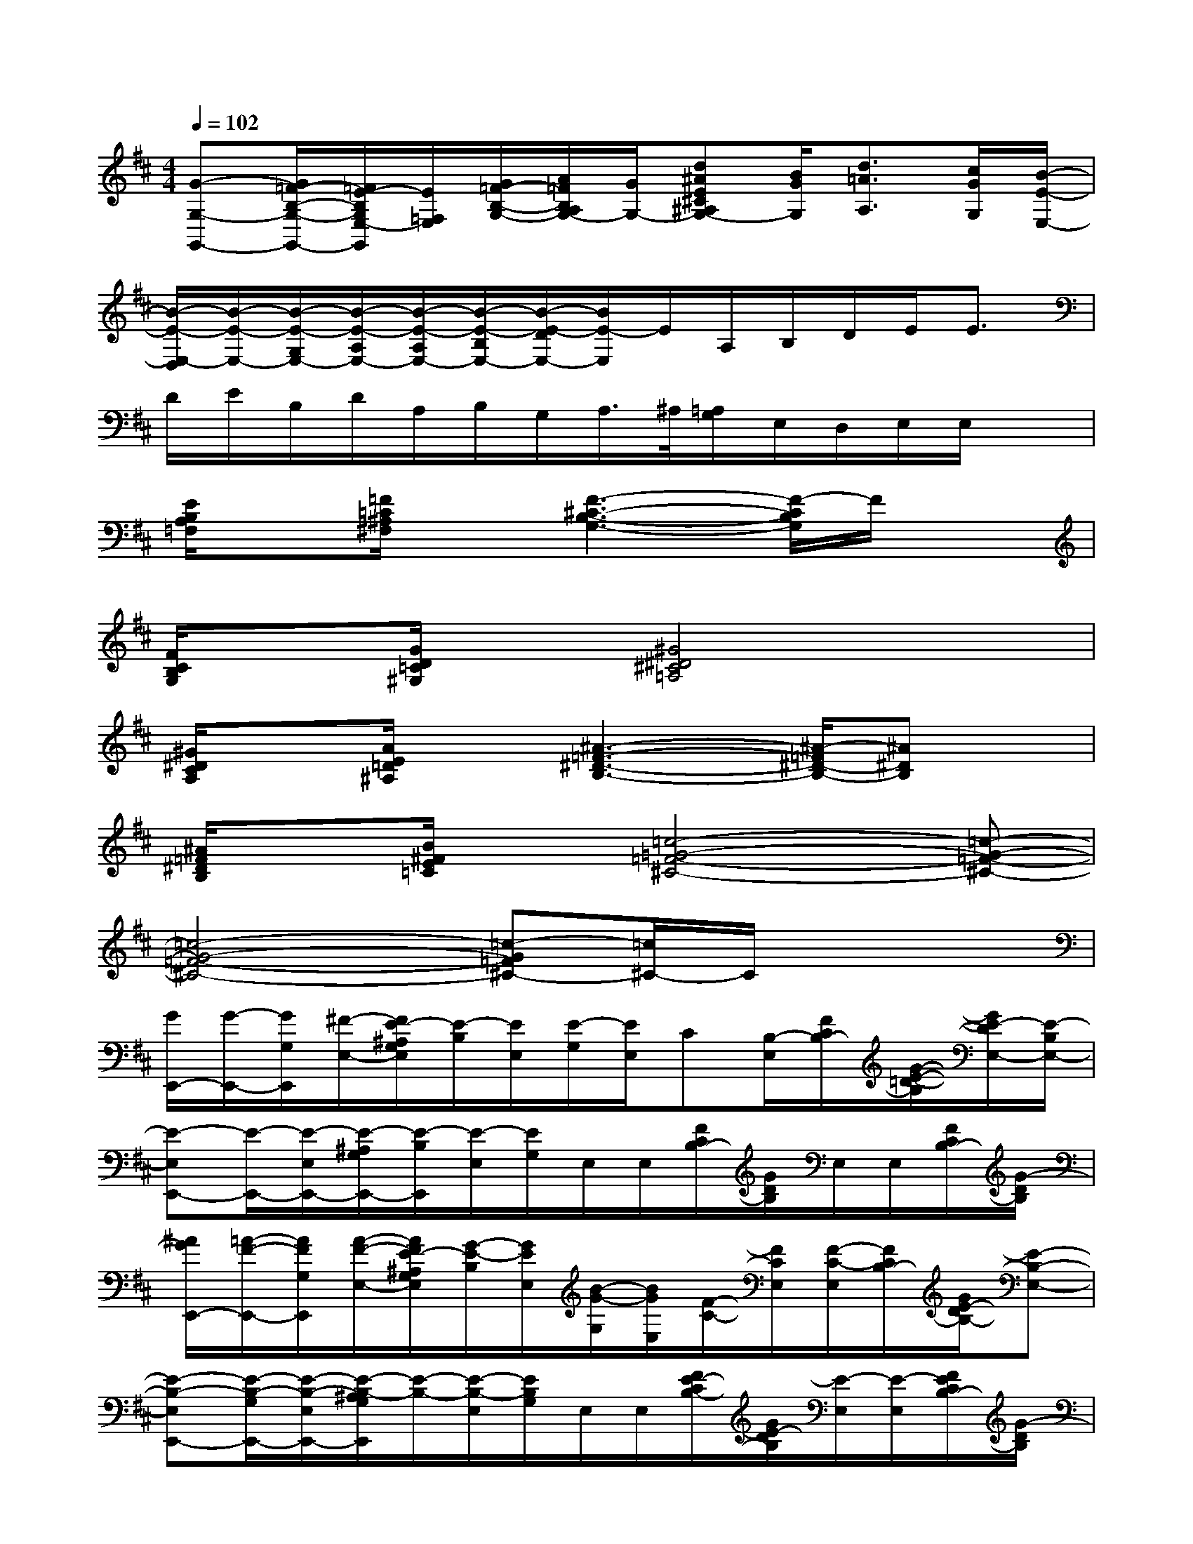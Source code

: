 X:1
T:
M:4/4
L:1/8
Q:1/4=102
K:D%2sharps
V:1
[G-G,-G,,-][G/2=F/2-B,/2-G,/2-G,,/2-][=F/2E/2-B,/2G,/2E,/2-G,,/2][E/2=F,/2E,/2][G/2=F/2-B,/2-G,/2-][A/2=F/2B,/2A,/2G,/2-][G/2G,/2-][d^AE^C^A,G,-][B/2G/2G,/2][d3/2=A3/2A,3/2][c/2G/2G,/2][B/2-E/2-E,/2-]|
[B/2-E/2-E,/2-D,/2][B/2-E/2-E,/2-][B/2-E/2-G,/2E,/2-][B/2-E/2-A,/2E,/2-][B/2-E/2-A,/2E,/2-][B/2-E/2-B,/2E,/2-][B/2-E/2-D/2E,/2-][B/2E/2-E,/2]E/2A,/2B,/2D/2E<E|
D/2E/2B,/2D/2A,/2B,/2G,/2A,/2>^A,/2[=A,/2G,/2]E,/2D,/2E,/2E,/2x|
[E/2B,/2A,/2=F,/2]x[=F/2=C/2^A,/2^F,/2]x[F3-^C3-B,3-G,3-][F/2-C/2B,/2G,/2]F/2x|
[F/2C/2B,/2G,/2]x[G/2D/2=C/2^G,/2]x[^G4^D4^C4=A,4]x|
[^G/2^D/2C/2A,/2]x[A/2E/2=D/2^A,/2]x[^A3-=F3-^D3-B,3-][^A/2-=F/2^D/2-B,/2-][^A^DB,]x/2|
[^A/2=F/2^D/2B,/2]x[B/2^F/2E/2=C/2]x[=c4-=G4-=F4-^C4-][=c-G-=F-^C-]|
[=c4-G4-=F4-^C4-][=c-G=F^C-][=c/2^C/2-]C/2x2|
[G/2E,,/2-][G/2-E,,/2-][G/2G,/2E,,/2][^F/2-E,/2-][F/2E/2-^A,/2G,/2E,/2][E/2-B,/2][E/2E,/2][E/2-G,/2][E/2E,/2]C[B,/2-E,/2][F/2C/2B,/2-][G/2-E/2-=D/2-B,/2][G/2E/2-D/2E,/2-][E/2-B,/2E,/2-]|
[E-E,E,,-][E/2-E,,/2-][E/2-E,/2E,,/2-][E/2-^A,/2G,/2E,,/2-][E/2-B,/2E,,/2][E/2-E,/2][E/2G,/2]E,/2E,/2[F/2C/2B,/2-][G/2D/2B,/2]E,/2E,/2[F/2C/2B,/2-][G/2-D/2B,/2]|
[^A/2G/2E,,/2-][=A/2-F/2-E,,/2-][A/2F/2G,/2E,,/2][A/2-F/2-E,/2-][A/2F/2E/2-^A,/2G,/2E,/2][G/2-E/2-B,/2][G/2E/2E,/2][B/2-G/2-G,/2][B/2G/2E,/2][F/2-C/2-][F/2C/2E,/2][F/2-C/2-E,/2][F/2C/2B,/2-][G/2E/2-D/2B,/2-][E-B,-E,-]|
[E-B,-E,E,,-][E/2-B,/2-G,/2E,,/2-][E/2-B,/2-E,/2E,,/2-][E/2-B,/2-^A,/2G,/2E,,/2][E/2-B,/2-][E/2-B,/2-E,/2][E/2B,/2G,/2]E,/2E,/2[F/2E/2-C/2B,/2-][G/2E/2-D/2B,/2][E/2-E,/2][E/2-E,/2][F/2E/2C/2B,/2-][G/2-D/2B,/2]|
[G/2E,,/2-][F/2-E,,/2-][F/2G,/2E,,/2][E/2-E,/2-][E/2-^A,/2G,/2E,/2][E/2D/2-B,/2][D/2E,/2]E/2-E/2[D/2G,/2][G/2-E,/2][G/2-E,/2][G/2-F/2C/2B,/2-][G/2D/2-B,/2][E/2-D/2E,/2-][E/2-B,/2E,/2-]|
[E-E,E,,-][E/2-G,/2E,,/2-][E/2-E,/2E,,/2-][E/2-^A,/2G,/2E,,/2-][E/2-B,/2E,,/2-][E/2-E,/2E,,/2][E/2-G,/2][E/2-E,/2][E/2E,/2][F/2C/2-B,/2-][G/2D/2C/2-B,/2][C/2-E,/2][C/2-E,/2][F/2C/2B,/2-][G/2D/2B,/2=A,/2-]|
[A,/2E,,/2-][A,/2-E,,/2-][A,/2E,,/2][A,/2-E,/2-][E/2-^A,/2=A,/2G,/2-E,/2][E/2B,/2G,/2-][G,/2-E,/2][A,/2-G,/2][A,/2E,/2]G,/2-[G,/2E,/2][A,/2-E,/2][F/2C/2B,/2-A,/2-][G/2D/2B,/2A,/2][G,/2E,/2-][B,/2E,/2-]|
[E,-E,,-][G,/2E,/2-E,,/2-][E,/2-E,,/2-][E/2-^A,/2G,/2E,/2-E,,/2-][E/2B,/2E,/2-E,,/2]E,/2-[G,/2E,/2-]E,[F/2C/2B,/2-][G/2D/2B,/2]E,/2E,/2[F/2C/2B,/2-][G/2-D/2B,/2]